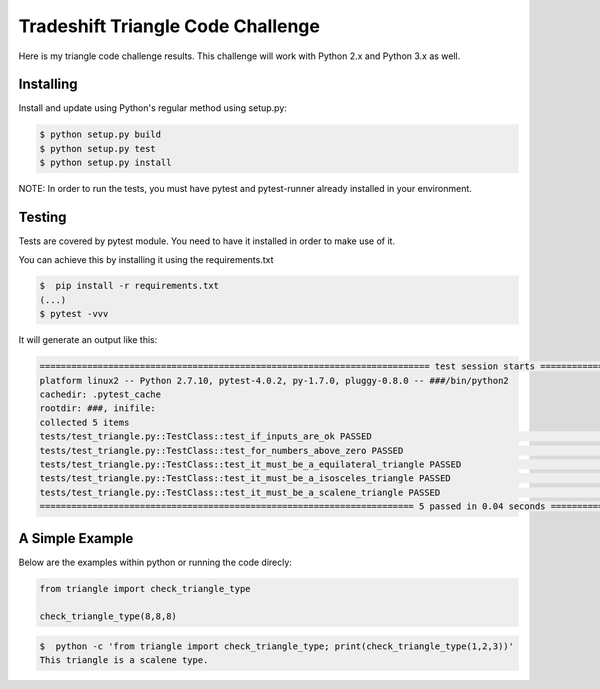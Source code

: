 Tradeshift Triangle Code Challenge
==================================

Here is my triangle code challenge results.
This challenge will work with Python 2.x and Python 3.x as well.

Installing
----------

Install and update using Python's regular method using setup.py:

.. code-block:: text

    $ python setup.py build
    $ python setup.py test
    $ python setup.py install

NOTE: In order to run the tests, you must have pytest and pytest-runner already
installed in your environment.

Testing
-------

Tests are covered by pytest module. You need to have it installed
in order to make use of it.

You can achieve this by installing it using the requirements.txt

.. code-block:: text

    $  pip install -r requirements.txt
    (...)
    $ pytest -vvv


It will generate an output like this:

.. code-block:: text

    ========================================================================== test session starts ==========================================================================
    platform linux2 -- Python 2.7.10, pytest-4.0.2, py-1.7.0, pluggy-0.8.0 -- ###/bin/python2
    cachedir: .pytest_cache
    rootdir: ###, inifile:
    collected 5 items
    tests/test_triangle.py::TestClass::test_if_inputs_are_ok PASSED                                                                                                   [ 20%]
    tests/test_triangle.py::TestClass::test_for_numbers_above_zero PASSED                                                                                             [ 40%]
    tests/test_triangle.py::TestClass::test_it_must_be_a_equilateral_triangle PASSED                                                                                  [ 60%]
    tests/test_triangle.py::TestClass::test_it_must_be_a_isosceles_triangle PASSED                                                                                    [ 80%]
    tests/test_triangle.py::TestClass::test_it_must_be_a_scalene_triangle PASSED                                                                                      [100%]
    ======================================================================= 5 passed in 0.04 seconds ========================================================================


A Simple Example
----------------

Below are the examples within python or running the code direcly:

.. code-block:: python

    from triangle import check_triangle_type

    check_triangle_type(8,8,8)

.. code-block:: text

    $  python -c 'from triangle import check_triangle_type; print(check_triangle_type(1,2,3))'
    This triangle is a scalene type.

